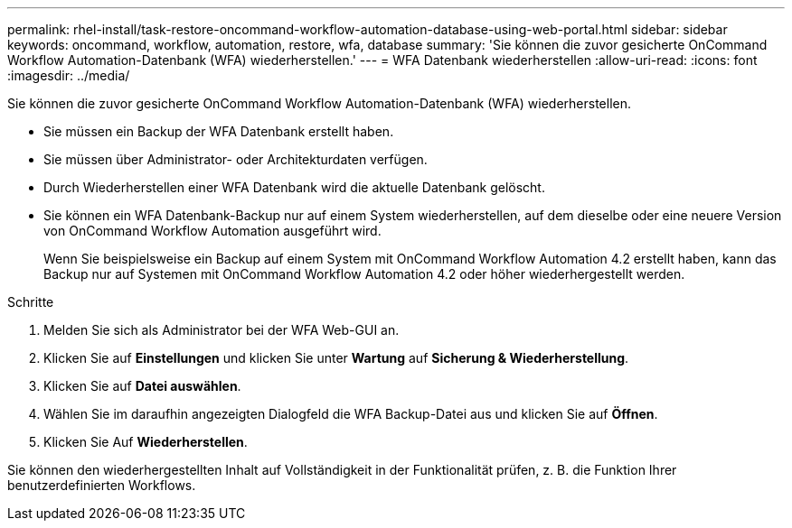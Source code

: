---
permalink: rhel-install/task-restore-oncommand-workflow-automation-database-using-web-portal.html 
sidebar: sidebar 
keywords: oncommand, workflow, automation, restore, wfa, database 
summary: 'Sie können die zuvor gesicherte OnCommand Workflow Automation-Datenbank (WFA) wiederherstellen.' 
---
= WFA Datenbank wiederherstellen
:allow-uri-read: 
:icons: font
:imagesdir: ../media/


[role="lead"]
Sie können die zuvor gesicherte OnCommand Workflow Automation-Datenbank (WFA) wiederherstellen.

* Sie müssen ein Backup der WFA Datenbank erstellt haben.
* Sie müssen über Administrator- oder Architekturdaten verfügen.
* Durch Wiederherstellen einer WFA Datenbank wird die aktuelle Datenbank gelöscht.
* Sie können ein WFA Datenbank-Backup nur auf einem System wiederherstellen, auf dem dieselbe oder eine neuere Version von OnCommand Workflow Automation ausgeführt wird.
+
Wenn Sie beispielsweise ein Backup auf einem System mit OnCommand Workflow Automation 4.2 erstellt haben, kann das Backup nur auf Systemen mit OnCommand Workflow Automation 4.2 oder höher wiederhergestellt werden.



.Schritte
. Melden Sie sich als Administrator bei der WFA Web-GUI an.
. Klicken Sie auf *Einstellungen* und klicken Sie unter *Wartung* auf *Sicherung & Wiederherstellung*.
. Klicken Sie auf *Datei auswählen*.
. Wählen Sie im daraufhin angezeigten Dialogfeld die WFA Backup-Datei aus und klicken Sie auf *Öffnen*.
. Klicken Sie Auf *Wiederherstellen*.


Sie können den wiederhergestellten Inhalt auf Vollständigkeit in der Funktionalität prüfen, z. B. die Funktion Ihrer benutzerdefinierten Workflows.
